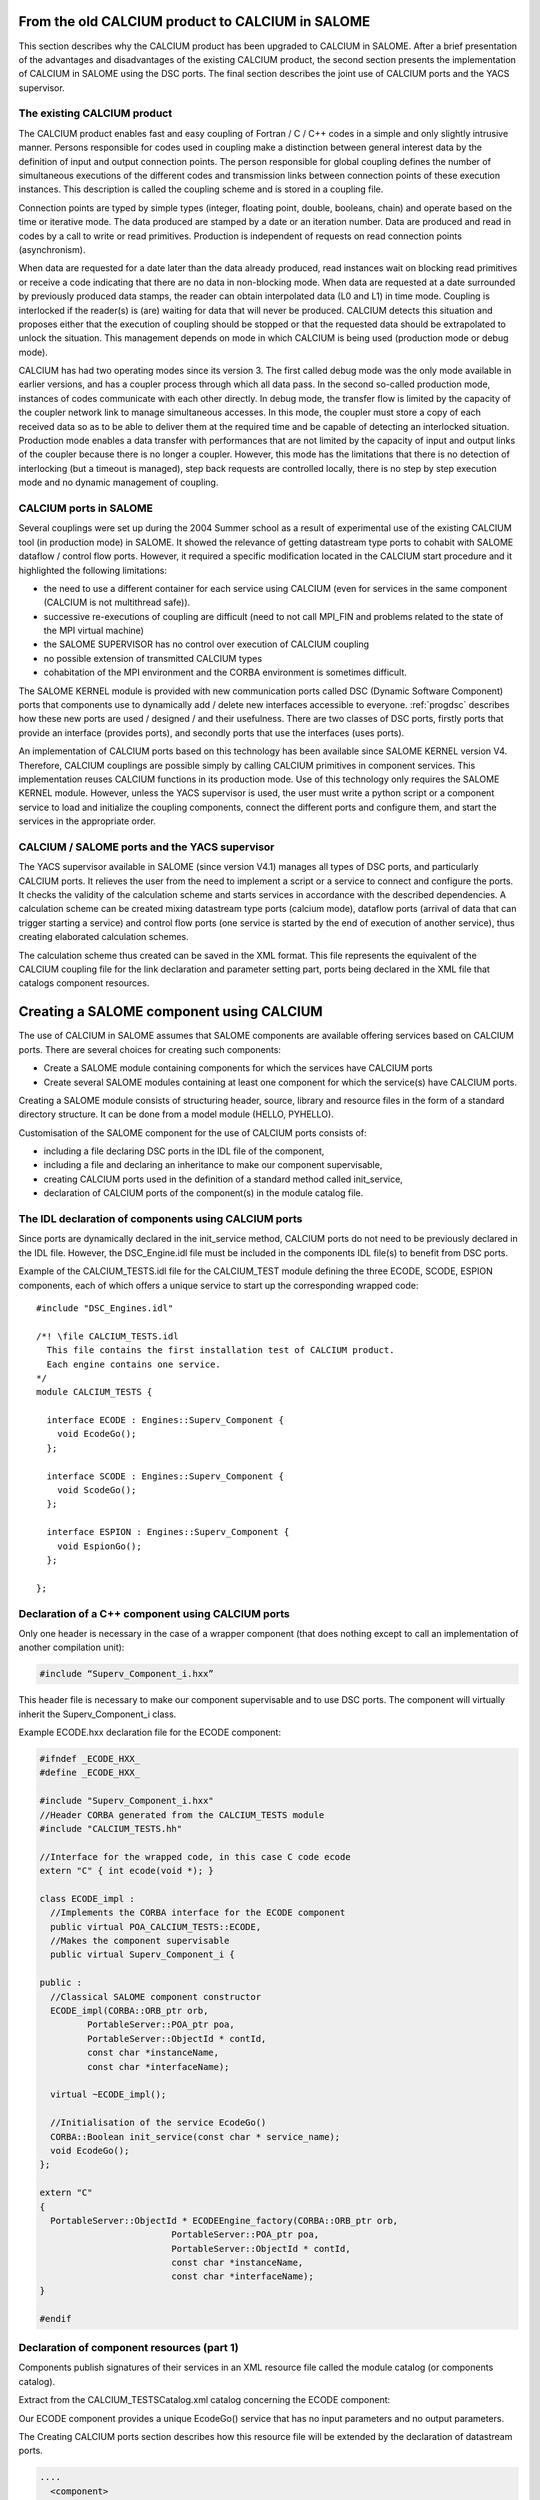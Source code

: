 
.. _calciumyacs:


From the old CALCIUM product to CALCIUM in SALOME
-------------------------------------------------------

This section describes why the CALCIUM product has been upgraded to CALCIUM in SALOME.  
After a brief presentation of the advantages and disadvantages of the existing CALCIUM product, the second section 
presents the implementation of CALCIUM in SALOME using the DSC ports.  
The final section describes the joint use of CALCIUM ports and the YACS supervisor.

The existing CALCIUM product
''''''''''''''''''''''''''''''
The CALCIUM product enables fast and easy coupling of Fortran / C / C++ codes in a simple and only slightly 
intrusive manner.  Persons responsible for codes used in coupling make a distinction between general interest 
data by the definition of input and output connection points.  The person responsible for global coupling defines 
the number of simultaneous executions of the different codes and transmission links between connection points of 
these execution instances.  This description is called the coupling scheme and is stored in a coupling file.

Connection points are typed by simple types (integer, floating point, double, booleans, chain) and operate based 
on the time or iterative mode.  The data produced are stamped by a date or an iteration number.  Data are 
produced and read in codes by a call to write or read primitives.  Production is independent of requests on 
read connection points (asynchronism).

When data are requested for a date later than the data already produced, read instances wait on blocking read primitives 
or receive a code indicating that there are no data in non-blocking mode.  When data are requested at a date surrounded 
by previously produced data stamps, the reader can obtain interpolated data (L0 and L1) in time mode.  Coupling is 
interlocked if the reader(s) is (are) waiting for data that will never be produced.  CALCIUM detects this situation 
and proposes either that the execution of coupling should be stopped or that the requested data should be extrapolated 
to unlock the situation.  This management depends on mode in which CALCIUM is being used (production mode or debug mode).

CALCIUM has had two operating modes since its version 3.  The first called debug mode was the only mode available in 
earlier versions, and has a coupler process through which all data pass.  In the second so-called production mode, 
instances of codes communicate with each other directly.  In debug mode, the transfer flow is limited by the capacity 
of the coupler network link to manage simultaneous accesses.  In this mode, the coupler must store a copy of each 
received data so as to be able to deliver them at the required time and be capable of detecting an interlocked situation.  
Production mode enables a data transfer with performances that are not limited by the capacity of input and output 
links of the coupler because there is no longer a coupler.  However, this mode has the limitations that there is no 
detection of interlocking (but a timeout is managed), step back requests are controlled locally, there is no step 
by step execution mode and no dynamic management of coupling.

CALCIUM ports in SALOME
'''''''''''''''''''''''''''''
Several couplings were set up during the 2004 Summer school as a result of experimental use of the existing CALCIUM 
tool (in production mode) in SALOME.  It showed the relevance of getting datastream type ports to cohabit with 
SALOME dataflow / control flow ports.  However, it required a specific modification located in the CALCIUM start 
procedure and it highlighted the following limitations:

- the need to use a different container for each service using CALCIUM (even for services in the same 
  component (CALCIUM is not multithread safe)).
- successive re-executions of coupling are difficult (need to not call MPI_FIN and problems related to the state of 
  the MPI virtual machine)
- the SALOME SUPERVISOR has no control over execution of CALCIUM coupling
- no possible extension of transmitted CALCIUM types
- cohabitation of the MPI environment and the CORBA environment is sometimes difficult.

The SALOME KERNEL module is provided with new communication ports called DSC (Dynamic Software Component) ports 
that components use to dynamically add / delete new interfaces accessible to everyone.  
:ref:`progdsc` describes how these new ports are used / designed / and their usefulness.  
There are two classes of DSC ports, firstly ports that provide an interface (provides ports), and secondly ports 
that use the interfaces (uses ports).

An implementation of CALCIUM ports based on this technology has been available since SALOME KERNEL version V4.  
Therefore, CALCIUM couplings are possible simply by calling CALCIUM primitives in component services.  
This implementation reuses CALCIUM functions in its production mode.  Use of this technology only requires 
the SALOME KERNEL module.  However, unless the YACS supervisor is used, the user must write a python script or 
a component service to load and initialize the coupling components, connect the different ports and configure 
them, and start the services in the appropriate order.


CALCIUM / SALOME ports and the YACS supervisor
'''''''''''''''''''''''''''''''''''''''''''''''''
The YACS supervisor available in SALOME (since version V4.1) manages all types of DSC ports, and particularly CALCIUM  ports.  
It relieves the user from the need to implement a script or a service to connect and configure the ports.  It checks 
the validity of the calculation scheme and starts services in accordance with the described dependencies.  
A calculation scheme can be created mixing datastream type ports (calcium mode), dataflow ports (arrival of data that 
can trigger starting a service) and control flow ports (one service is started by the end of execution of another 
service), thus creating elaborated calculation schemes.

The calculation scheme thus created can be saved in the XML format.  This file represents the equivalent of the 
CALCIUM coupling file for the link declaration and parameter setting part, ports being declared in the XML file 
that catalogs component resources.

Creating a SALOME component using CALCIUM
---------------------------------------------------
The use of CALCIUM in SALOME assumes that SALOME components are available offering services based on CALCIUM ports.  
There are several choices for creating such components:

- Create a SALOME module containing components for which the services have CALCIUM ports
- Create several SALOME modules containing at least one component for which the service(s) have CALCIUM ports.

Creating a SALOME module consists of structuring header, source, library and resource files in the form of a standard 
directory structure.  It can be done from a model module (HELLO, PYHELLO).

Customisation of the SALOME component for the use of CALCIUM ports consists of:

- including a file declaring DSC ports in the IDL file of the component,
- including a file and declaring an inheritance to make our component supervisable,
- creating CALCIUM ports used in the definition of a standard method called init_service,
- declaration of CALCIUM ports of the component(s) in the module catalog file.


The IDL declaration of components using CALCIUM ports
'''''''''''''''''''''''''''''''''''''''''''''''''''''''''''''
Since ports are dynamically declared in the init_service method, CALCIUM ports do not need to be previously declared 
in the IDL file.  However, the DSC_Engine.idl file must be included in the components IDL file(s) to benefit from DSC ports.

Example of the CALCIUM_TESTS.idl file for the CALCIUM_TEST module defining the three ECODE, SCODE, ESPION components, each 
of which offers a unique service to start up the corresponding wrapped code:

::

    #include "DSC_Engines.idl"
    
    /*! \file CALCIUM_TESTS.idl
      This file contains the first installation test of CALCIUM product.
      Each engine contains one service.
    */
    module CALCIUM_TESTS {
    
      interface ECODE : Engines::Superv_Component {
        void EcodeGo();
      };
    
      interface SCODE : Engines::Superv_Component {
        void ScodeGo();
      };
    
      interface ESPION : Engines::Superv_Component {
        void EspionGo();
      };
    
    };

Declaration of a C++ component using CALCIUM ports
'''''''''''''''''''''''''''''''''''''''''''''''''''''''''''''
Only one header is necessary in the case of a wrapper component (that does nothing except to call an 
implementation of another compilation unit):

.. code-block:: cpp

  #include “Superv_Component_i.hxx”

This header file is necessary to make our component supervisable and to use DSC ports.  The component will 
virtually inherit the Superv_Component_i class.

Example ECODE.hxx declaration file for the ECODE component:

.. code-block:: cpp

    #ifndef _ECODE_HXX_
    #define _ECODE_HXX_
    
    #include "Superv_Component_i.hxx"
    //Header CORBA generated from the CALCIUM_TESTS module
    #include "CALCIUM_TESTS.hh"
    
    //Interface for the wrapped code, in this case C code ecode
    extern "C" { int ecode(void *); }
    
    class ECODE_impl :
      //Implements the CORBA interface for the ECODE component
      public virtual POA_CALCIUM_TESTS::ECODE,
      //Makes the component supervisable
      public virtual Superv_Component_i {
    
    public :
      //Classical SALOME component constructor
      ECODE_impl(CORBA::ORB_ptr orb,
             PortableServer::POA_ptr poa,
             PortableServer::ObjectId * contId, 
             const char *instanceName, 
             const char *interfaceName);
      
      virtual ~ECODE_impl();
    
      //Initialisation of the service EcodeGo()
      CORBA::Boolean init_service(const char * service_name);
      void EcodeGo();
    };
    
    extern "C"
    {
      PortableServer::ObjectId * ECODEEngine_factory(CORBA::ORB_ptr orb,
                             PortableServer::POA_ptr poa,
                             PortableServer::ObjectId * contId,
                             const char *instanceName,
                             const char *interfaceName);
    }
    
    #endif


Declaration of component resources (part 1)
'''''''''''''''''''''''''''''''''''''''''''''''''''''''
Components publish signatures of their services in an XML resource file called the module catalog (or components catalog).  

Extract from the CALCIUM_TESTSCatalog.xml catalog concerning the ECODE component:

Our ECODE component provides a unique EcodeGo() service that has no input parameters and no output parameters.

The Creating CALCIUM ports section describes how this resource file will be extended by the declaration of datastream ports.

.. code-block:: xml

    ....
      <component>
            <component-name>ECODE</component-name>
          ....
            <component-interface-list>
                <component-interface-name>ECODE</component-interface-name>
                <component-interface-comment></component-interface-comment>
                <component-service-list>
                    <component-service>
                        <!-- service-identification -->
                        <service-name>EcodeGo</service-name>
                         ...
                        <!-- service-connexion -->
                        <inParameter-list>
                        </inParameter-list>
                        <outParameter-list>
                        </outParameter-list>
                        <DataStream-list>
                         </DataStream-list>
                    </component-service>
                </component-service-list>
            </component-interface-list>
      </component>

Definition of a component using CALCIUM ports
''''''''''''''''''''''''''''''''''''''''''''''''''''''''
The component creates the ports that it needs.  The step to create a CALCIUM port consists of calling the add_port method 
provided by the virtual inheritance from the Superv_Component_i class.  It must be done before the service(s) that use 
the port is (are) started.  This is why this declaration is located in the 
standard init_service(char * name_of_service_to_be_initialised) method.  There are two methods of creating a 
CALCIUM port, firstly the create_calcium_port method and secondly the add_port method.

Creating CALCIUM ports using the add_port method
++++++++++++++++++++++++++++++++++++++++++++++++++++
This method is used to create any type of DSC port.  It can be used to create CALCIUM ports in particular.

.. code-block:: cpp

     add_port< typing_of_my_fabricated_port >( "the type of port to be fabricated",
                                              "provides"|”uses”,
                                              "the port name")


*"the type of port to be fabricated"*:
  This string notifies the DSC port factory in the KERNEL module about the name of the type of port 
  to be created.  The following types are possible for CALCIUM:
  “CALCIUM_integer”, “CALCIUM_real”, “CALCIUM_double”, “CALCIUM_logical”, “CALCIUM_complex”,
  “CALCIUM_string”
*“provides”|”uses”*:
  This string indicates if it is a CALCIUM output (uses) port or an input provides port.  Note that in the DSC semantic, 
  the provides port provides a write interface used by the uses port.
*“the port name”*:
  The port name corresponds to the name of the variable used in CALCIUM primitives.
*typing_of_my_fabricated_port*:
  This type types the pointer returned by add_port.  The objective for CALCIUM is to indicate the typing corresponding to 
  the type name already given in the factory plus the uses or provides information:

  - calcium_integer_port_provides or calcium_integer_port_uses
  - calcium_real_port_provides or calcium_real_port_uses
  - calcium_double_port_provides or calcium_double_port_uses
  - calcium_string_port_provides or calcium_string_port_uses
  - calcium_complex_port_provides or calcium_complex_port_uses
  - calcium_logical_port_provides or calcium_logical_port_uses


Extract from the init_service method in the ECODE.cxx file for the ECODE component:

.. code-block:: cpp

    CORBA::Boolean ECODE_impl::init_service(const char * service_name) {
    
      CORBA::Boolean rtn = false;
      string s_name(service_name);
      
      if (s_name == "EcodeGo") {
    
        try {
      
        add_port<calcium_integer_port_provides>("CALCIUM_integer","provides","ETP_EN")->
          setDependencyType(CalciumTypes::TIME_DEPENDENCY);
     
         add_port<calcium_real_port_provides>("CALCIUM_real","provides","ETP_RE") ->
          setDependencyType(CalciumTypes::TIME_DEPENDENCY);
        
        add_port<calcium_double_port_provides>("CALCIUM_double","provides","ETP_DB")->
          setDependencyType(CalciumTypes::TIME_DEPENDENCY);
    
        add_port<calcium_complex_port_provides>("CALCIUM_complex","provides","ETP_CX")->
          setDependencyType(CalciumTypes::TIME_DEPENDENCY);
    
        add_port<calcium_string_port_provides>("CALCIUM_string","provides","ETP_CH")->
          setDependencyType(CalciumTypes::TIME_DEPENDENCY);
    
        add_port<calcium_logical_port_provides>("CALCIUM_logical","provides","ETP_LQ")->
          setDependencyType(CalciumTypes::TIME_DEPENDENCY);
     ....
        rtn = true;
        } catch ( const DSC_Exception & ex ) {
          std::cerr << ex.what() << std::endl;;
        }
      } //FIN (s_name == "Ecode")
    
      return rtn;
    }

Creating CALCIUM ports using the create_calcium_port method
+++++++++++++++++++++++++++++++++++++++++++++++++++++++++++++++
This method is specially written for the creation of CALCIUM ports, and simplifies the creation of ports.  
It is used by YACSGEN.  The “IN”|”OUT” parameter indicates whether it is a CALCIUM input or output port.  
The “T”|”I” parameter indicates the port mode, time or iterative.

Extract from the init_service method in the ECODE.cxx file for the ECODE component:


.. code-block:: cpp

    ECODE_i::init_service(const char * service_name) {
       CORBA::Boolean rtn = false;
       string s_name(service_name);
       if (s_name == "EcodeGo")   {
            try   {
                //initialisation CALCIUM ports IN
               create_calcium_port(this,"ETP_EN","CALCIUM_integer","IN","T");
               create_calcium_port(this,"ETP_RE","CALCIUM_real","IN","T");
               create_calcium_port(this,"ETP_DB","CALCIUM_double","IN","T");
               create_calcium_port(this,"ETP_CX","CALCIUM_complex","IN","T");
               create_calcium_port(this,"ETP_CH","CALCIUM_string","IN","T");
               create_calcium_port(this,"ETP_LQ","CALCIUM_logical","IN","T");
    ...      }
           catch(const PortAlreadyDefined& ex)   {
               std::cerr << "ECODE: " << ex.what() << std::endl;
               //Ports already created : we use them
            }
           catch ( ... )   {
               std::cerr << "ECODE: unknown exception" << std::endl;
            }
           rtn = true;
         }
       return rtn;
     }


Declaration of component resources (part 2)
''''''''''''''''''''''''''''''''''''''''''''''''''''''''
The XML component resource file must be completed to declare that CALCIUM ports exist in the different components.  
YACSGEN takes account of CALCIUM ports in the generation of the module catalog.

Extract from the CALCIUM_TESTSCatalog.xml catalog for the ECODE component:

.. code-block:: xml

    .....           
                        <DataStream-list>
                           <inParameter>
                              <inParameter-name>ETP_EN</inParameter-name>
                              <inParameter-type>CALCIUM_integer</inParameter-type>
                              <inParameter-dependency>T</inParameter-dependency>
                           </inParameter>
                           <inParameter>
                              <inParameter-name>ETP_RE</inParameter-name>
                              <inParameter-type>CALCIUM_real</inParameter-type>
                              <inParameter-dependency>T</inParameter-dependency>
                           </inParameter>
                           <inParameter>
                              <inParameter-name>ETP_DB</inParameter-name>
                              <inParameter-type>CALCIUM_double</inParameter-type>
                              <inParameter-dependency>T</inParameter-dependency>
                           </inParameter>
    .....           
                        </DataStream-list>


Configuring a CALCIUM port
''''''''''''''''''''''''''''''''''
The step to configure ports uses all possible link parameter settings in the CALCIUM coupling file outside SALOME.  
This step can be done when the port is created in the component (init_service method) by a coupling parameter 
setting component / script, or by the YACS supervisor.  This step indicates the following characteristics 
for each port in the provides class:

- time / iteration dependency of received data:
     TIME_DEPENDENCY or ITERATION_DEPENDENCY
- The data storage level (size of the history stack):
     UNLIMITED_STORAGE_LEVEL (by default) or a strictly positive integer
- The time scheme selected to define the date used in read primitives (CPLxx) in time mode:
 
   * TI_SCHEM (default value):  Values of the input variable used are taken at the time corresponding to the beginning of 
     the current time step in the calculation (see parameter **ti** of CPLxx)
   * TF_SCHEM:  Values of the input variable are taken at the time corresponding to the end of the current time step 
     in the calculation (see parameter **tf** of CPLxx)
   * ALPHA_SCHEM:  Values of the input variable are taken at an instant equal to TF * *ALPHA* + TI * (1 - *ALPHA*).  
     *ALPHA* can be equal to values strictly between 0 and 1.  The value 0 is replaced by the TI_SCHEM option and 
     the value 1 is replaced by the TF_SCHEM option).

- The interpolation type to be used for a port in time mode:
     L0_SCHEM, L1_SCHEM
- The extrapolation type to be used in the case of blockage / timeout:
     E0_SCHEM, E1_SCHEM (not yet functional)
- The value of the DELTAT parameter that indicates if two dates are identical.

All of the keywords used when the ports are configured are defined in the CalciumTypes C++ namespace in the CalciumTypes.hxx file.

Configuration when the PORT is created
+++++++++++++++++++++++++++++++++++++++++++++++++
When a port is created, the add_port method returns a pointer to the port useful to its configuration.  One example 
configuration in the init_service method consists of indicating if the port is in time dependency or iteration dependency mode:

.. code-block:: cpp

      add_port<calcium_integer_port_provides>("CALCIUM_integer","provides","ETP_EN")->
          setDependencyType(CalciumTypes::TIME_DEPENDENCY);


The following methods are available to configure CALCIUM ports:

* Set / Query the dependency type:

The dependency type informs the port if the data are stamped by a date or (exclusive) an iteration number.  The default 
dependency type is undefined (CalciumTypes::UNDEFINED_DEPENDENCY).  CalciumTYpes::TIME_DEPENDENCY or 
CalciumTypes::ITERATION_DEPENDENCY can be defined.

.. code-block:: cpp

     void setDependencyType (DependencyType dependencyType);
     DependencyType getDependencyType () const;
    

* Set / Query the storage level of the data produced:

The storage level in the history of data produced must be greater than or equal to 1.  By default it is 
unlimited (CalciumTypes::UNLIMITED_STORAGE_LEVEL).  It may have to be reduced, to limit memory consumption for the 
case of a coupling with many iterations.

.. code-block:: cpp

     void   setStorageLevel   (size_t storageLevel);
     size_t getStorageLevel   () const;

  
* Set / Query the time scheme used to define the read date:

The time scheme chosen to define the date used in read primitives in time mode is set to CalciumTypes::TI_SCHEM by default.  It is also possible to enter CalciumTypes::TF_SCHEM or CalciumTypes::ALPHA_SCHEM.

.. code-block:: cpp

      void                  setDateCalSchem   (DateCalSchem   dateCalSchem);
      DateCalSchem getDateCalSchem () const;

  
If the time scheme used is ALPHA_SCHEM, the next method is used to indicate the value of ALPHA to be used.  Alpha is equal to zero by default (equivalent to TI_SCHEM) and it can be set to between 0 and 1 inclusive.


.. code-block:: cpp

    void     setAlpha(double alpha);
    double getAlpha() const ;


* Set / Query the tolerated deviation within which two dates will be considered to be identical:

Two dates D1 and D2 are identical if abs(T1-T2) <CalciumTypes::EPSILON.  Epsilon is equal to 1E-6 by default.  
Parameters can be set for it on each port (0 <= deltaT <= 1).

.. code-block:: cpp

      void     setDeltaT(double deltaT );
      double getDeltaT() const ;


* Set / Query the type of time interpolation to be used:

When a read request is formulated for a date T that has not been produced but is surrounded by dates T1(min) and T2(max) for which data have already been produced, CALCIUM produces a CalciumTypes::L1_SCHEM linear interpolation by default.  The user can request a CalciumTypes::L0_SCHEM step “interpolation”.

.. code-block:: cpp

      void setInterpolationSchem (InterpolationSchem interpolationSchem);
      InterpolationSchem getInterpolationSchem () const ;

* Set / Query the type of the extrapolation to be used:

This parameter is used to indicate whether an extrapolation is required to exit from a blocking case (a port waiting for data that will never be produced).  The default value is Calcium-Types::UNDEFINED_EXTRA_SCHEM.  Possible values are EO_SCHEM (step extrapolation) or E1-SCHEM (linear extrapolation).

.. code-block:: cpp

     void setExtrapolationSchem (ExtrapolationSchem extrapolationSchem);
     ExtrapolationSchem getExtrapolationSchem () const ;


Configuration using properties of DSC ports
+++++++++++++++++++++++++++++++++++++++++++++++++
This section explains advanced use of the properties of DSC ports to perform the CALCIUM ports configuration step, it can 
be ignored if CALCIUM ports are used in a simple manner.

All DSC ports can be configured by a list of properties.  Therefore, the configuration step can be made using a CORBA call on the ports concerned.

The [set|get]_property methods of DSC ports manipulate a list of pairs with a key equal to the name of the property in 
the first position and the associated value in the second position.

Extract from the SALOME_Component.idl file of the SALOME KERNEL:

::

     struct KeyValuePair  {
        string key;
        any value;
      };
     typedef sequence<KeyValuePair> FieldsDict;
     void setProperties(in FieldsDict dico);
     FieldsDict getProperties();



CALCIUM declares the following types in the SALOME KERNEL Calcium_Ports.idl file:

::

    const long UNLIMITED_STORAGE_LEVEL = -70;   
    enum DependencyType { UNDEFINED_DEPENDENCY, TIME_DEPENDENCY, ITERATION_DEPENDENCY};
    enum DateCalSchem           { TI_SCHEM, TF_SCHEM , ALPHA_SCHEM};
    enum InterpolationSchem   { L0_SCHEM, L1_SCHEM };
    enum ExtrapolationSchem  { UNDEFINED_EXTRA_SCHEM, E0_SCHEM, E1_SCHEM};


Therefore, the recognised properties are the following pairs:

- (“StorageLevel”, int > 0 )
- (“Alpha”, 0 <= double <= 1 )
- (“DeltaT”, 0 <= double <= 1 )
- (“DependencyType”, enum CORBA DependencyType)
- (“DateCalSchem”, enum CORBA DateCalSchem)
- (“InterpolationSchem”,enum CORBA InterpolationSchem)
- (“ExtrapolationSchem”,enum CORBA ExtrapolationSchem)

Example dynamic configuration by a python script (extract from file CAS_1.py):

.. code-block:: python

    ...
    port1=ecode.get_provides_port("ETS_DB",0);
    myAny1_1=4
    port1.set_property("StorageLevel",any.to_any(myAny1_1))
    

The get_provides_port and set_property methods are provided by the default implementation of supervisable SALOME components.

The configuration in the YACS XML file
++++++++++++++++++++++++++++++++++++++++++++
The YACS supervisor module is capable of importing / exporting calculation schemes in the XML format.  In particular, this 
includes the declaration of links between the ports of the different component instances.  The YACS GUI generates all sorts of 
calculation schemes and starts their execution.

At the present time, properties cannot be added to CALCIUM ports with YACS GUI.  Therefore, they have to be added into 
the XML file manually.  In YACS, calcium ports are configured by declaring properties on the links.

Extract from the CAS_1.xml calculation scheme, first test case of CALCIUM functions:

Example configuration of the ETS_DB port at a history level of 4.

.. code-block:: xml

     <stream>
          <fromnode>SCODE</fromnode> <fromport>STS_DB</fromport>
          <tonode>ECODE</tonode> <toport>ETS_DB</toport>
          <property name="StorageLevel" value="4"/>
       </stream>
    

(Keys, value) pairs used to describe properties are as listed in the previous section. 
 
Calls to CALCIUM methods
'''''''''''''''''''''''''''''''
The CALCIUM C / C++ / Fortran API in SALOME is globally identical to the API for the CALCIUM product outside SALOME.  
It is now also available in Python.

See :ref:`calciumapi` for C and Fortran API documentation and :mod:`calcium` for Python API documentation.

The classical C / C++ API is extended by a zero copy version that transfers data without an intermediate copy.

C++ developers can use an API more specific to C++ that proposes parameter types more adapted to the language.

It is also possible to use CALCIUM DSC ports more directly with their associated CORBA types.



Classical CALCIUM calls in C / C++ / F / Python
+++++++++++++++++++++++++++++++++++++++++++++++++
The classical CALCIUM API remains essentially the same, regardless of whether the objective is to include an existing 
CALCIUM C / C ++ / Fortran code in the SALOME platform or to develop a new CALCIUM component.

The code containing CALCIUM calls is written directly in the SALOME service of the C++ component, or is accessible through a procedure call.

In the first case, the code must be written in C / C++ / Python because there is no SALOME component written directly in Fortran.

In the second case, the calling service must transmit the access pointer to its component.  Unlike the CALCIUM outside 
SALOME API, the first argument of all procedures is the pointer of the component that holds the associated ports.  
This enables the CALCIUM library to identify the component that holds the requested ports [1]_.

Extract from the implementation of the EcodeGo() (ECODE.cxx) service calling the ecode wrapped code (void* component)(Ecode.c):


.. code-block:: cpp

    void ECODE_impl::EcodeGo() {
      Superv_Component_i * component = dynamic_cast<Superv_Component_i*>(this);
      try {
        ecode(component);            
      } 
      catch ( const CalciumException & ex)
    ....
    }


A code already written to use CALCIUM only needs to be adapted to transmit the pointer of its component as a first 
parameter of calls to CALCIUM procedures.  Apart from this observation, the code remains exactly the same as the 
initial calcium code.

Extract from the implementation of the calcium source code applied by the service (Ecode.c):

.. code-block:: c

    ...
    #include <calcium.h>
    ...
    int    ecode(void * component)
    {
    ...
    /*    Connection to the coupler   */
        info = cp_cd(component,nom_instance);
    
        info= cp_len(component,CP_TEMPS,&ti_re,&tf_re,&i,"ETP_EN",1,&n,EDATA_EN);
    ...
        info = cp_fin(component,CP_CONT);
    }



The C ecode procedure connects to the CALCIUM coupler through the cp_cd procedure and then formulates a blocking read 
request to the ETP_EN port / connection point according to a time scheme between ti_re and tf_re.  Only one data is 
requested, it will be stored in the EDATA_EN buffer.  The procedure finishes when the coupler is disconnected, using 
the CP_CONT flag to indicate that any clients of ports associated with ecode will receive the most recent known value 
if there are any new read requests.  If the CP_ARRET flag was used, any subsequent read request on the ports associated 
with ecode() would exit in error.

The scheme is the same in fortran, the following is an extract from the Ecode.f file:

.. code-block:: fortran

        SUBROUTINE ECODE(compo)
        INCLUDE 'calcium.hf'
        INTEGER compo
        ----
        CALL CPCD(compo,nom_instance, info)
        ----
        CALL CPLEN(compo,CP_TEMPS,ti_re,tf_re,i,'ETP_EN',1,n,EDATA_EN,info)
        ----
        CALL CPFIN(compo,CP_CONT, info)
        ----


CALCIUM C/C++ calls in zero copy mode
+++++++++++++++++++++++++++++++++++++++
CALCIUM DSC ports of the provides type (CALCIUM entry connection points) keep the received data to be able to create the 
requested history (unlimited by default).  When the user formulates a read for data that are already available, the port 
copies these data into the buffer provided by the user.  An extended CALCIUM API allows the user to supply a null pointer 
to replace the pre-allocated reception pointer, so as to obtain a pointer to the internal buffer of the CALCIUM provides 
class port directly.  This prevents a potentially large copy, but it obliges the user to be vigilant on the following points:

1. The buffer obtained must be used in read only.  Unless it is used in a particular manner, any modification to the buffer 
   would be reflected in new read requests for the same stamp or during an interpolation calculation using this stamp.
2. The buffer is dependent on the history level set for the port.  If the history level set for the port is such that the 
   stamp and the associated buffer will be deleted, the user will have a pointer to an invalid buffer and its use would probably corrupt memory.
3. Zero copy is not used on integers and booleans because these types do not exist in CORBA.
4. The user must call the CALCIUM procedure once only to release the pointer obtained.  This releases any buffers created for 
   cases in which a zero copy is impossible.  This also helps to count distributed references to prevent early release (not yet implemented).

The zero copy API consists of calling ecp_lxx read procedures instead of their corresponding procedure cp_lxx and transferring 
the address of a pointer for which the value is initialized to zero.

The write procedures API is not modified because these procedures still operate in zero copy.  If the sender and receiver 
components are placed in the same container, a copy is triggered on reception  of data to prevent any interaction between 
the sender's buffer and the receiver's buffer.

Extract from the zero copy implementation of the CALCIUM source code called by the (Ecode.c) service:


.. code-block:: c

        float *sav_EDATA_RE = _EDATA_RE; //keep a ptr to previously received data
        _EDATA_RE = NULL;
        ti_re = 1.1;
        tf_re = 1.2;
        info = ecp_lre(component,CP_TEMPS,&ti_re,&tf_re,&i,"ETP_RE",0,&n,&_EDATA_RE);
        fprintf(file_2,"%f\n", _EDATA_RE[0]);
        ti_re = 0.0;
        tf_re = 1.0;
    
        ecp_lre_free(sav_EDATA_RE);
        ecp_lre_free(_EDATA_RE);


CALCIUM calls with API specific to C++
+++++++++++++++++++++++++++++++++++++++++
C++ developers can use a specific API that proposes parameters with types better adapted to the language.

Time stamps are always of the double type and iterations are always of the long type, regardless of whether it is in write or 
read and regardless of the type of transmitted data.  Variable names are STL strings.  The name of read and write methods is 
the same regardless of the type of data manipulated.  The type of data is found automatically, except for complex types, 
logical types and character strings.

.. code-block:: cpp

      template <typename T1, typename T2> static void
      ecp_ecriture ( Superv_Component_i & component,  int const  & dependencyType,
             double const & t,  long const  & i,
             const   string & nomVar,  size_t bufferLength,  T1 const  & data ) 



      template <typename T1, typename T2 > static void
      ecp_lecture ( Superv_Component_i & component,   int    const  & dependencyType,
                   double & ti,  double const  & tf,  long & i,
                   const string  & nomVar,  size_t bufferLength,
                   size_t  & nRead,  T1 * &data )


These methods are defined in the CalciumCxxInterface.hxx header file.  Therefore the user will include 
the ``#include ”CalciumCxxInterface.hxx”`` directive in the code.

Note:  the CalciumInterface.hxx file has to be included only once because it declares and defines C++ template methods.  
This does not create any problem with compilation, but there is a multiple definition problem during link editing.

But there is no need to specify T1 and T2 for integer, float or double CALCIUM types, because there is a write method 
and a read method with a single template parameter that calls their corresponding methods with the constraint T1==T2==<Type of Data Used>.

For complex types, the <float,cplx> instantiation has to be used and the number of complexes has to be multiplied by two to 
transfer the bufferLength parameter.  In this case, the only difference from use of the float type is the typing of the ports 
used, namely calcium_complex_port_provides instead of calcium_real_port_provides.

Instantiation for the logical type is done with <int, bool>.

Instantiation for character strings is <char*, str>.  The character strings can be read without giving the maximum string 
length parameter located in the classical C / C++ / Fortran API.

Differences from the CALCIUM product outside SALOME
++++++++++++++++++++++++++++++++++++++++++++++++++++++
All that are implemented are read / write procedures and connection/disconnection procedures. Step back, query, dynamic 
configuration and debugging procedures are not implemented.

However, it is possible to dynamically create and connect components that read/write on ports of other component services.  
Any SALOME service using CALCIUM ports has the privileges of a spy (in production mode).

Several output ports can be connected to the same input port and one output port can be connected to several input ports.  
The first case was not possible in CALCIUM outside SALOME.

Reads/writes are implemented in blocking mode;  non-blocking mode is not yet implemented.

All ports created by the different services of a single component are visible / usable by all these services.  
However, it is not recommended that they should be used in this way.

The extrapolation has not yet been implemented.

File ports have not yet been implemented, however there are some DSC file ports in SALOME.

Ports not connected do not cause any error in execution of coupling unless they are used.

CALCIUM error codes returned by primitives are the same as for CALCIUM outside SALOME.  By using the specific C++ API, 
CalciumException class exceptions (CalciumException.hxx) that contain the CALCIUM error code and an explanation message 
can be caught.  The error code contained in the exception is obtained by calling the CalciumTypes::InfoType getInfo() method.  
The CalciumException class also inherits from the C++ SALOME_Exception exception.

A compilation option has to be used to allow C++ exceptions to pass through the C and Fortran codes called from 
the SALOME component service.  This option for GNU compilers is -fexceptions.

Data type exchange will be extended to complex types such as MED fields or meshes.


Starting CALCIUM coupling
--------------------------------
CALCIUM coupling can be started in three different ways.  The first is to use the SALOME KERNEL only and to manage 
component instances by a python script.  The second is to create a component that would control coupling.  The third 
is to use the YACS supervisor component with or without its GUI.

Setting up the environment
'''''''''''''''''''''''''''''''''''
Regardless of what method is chosen, the KERNEL module has to be notified about the existence of new modules to be used.  
Only one module needs to be declared if all components are within the same module.

This step is no specific to CALCIUM components, it is necessary for all SALOME components.

Declaration of <my module>_ROOT_DIR
++++++++++++++++++++++++++++++++++++
The KERNEL module is based on a <my module>_ROOT_DIR variable in either a envSalome.sh shell script containing all environment 
variables useful to SALOME or in the user console, to locate the installation directory of the <my module> module.

Example declaration of the CALCIUM_TESTS module in bash:

.. code-block:: sh

    INSTALLROOT="/local/salome/SALOME5/V5NoDebug"
    export CALCIUM_TESTS=${INSTALLROOT}/DEV/INSTALL/CALCIUM_TESTS
    

The appli_gen.py tool will prepare the appropriate environment in the env.d directory for a SALOME application (see :ref:`appli`).

Loading the <my module> module when running SALOME 
++++++++++++++++++++++++++++++++++++++++++++++++++++++++
There are two solutions for loading the <my module> module when SALOME is run.

Declaration in the SalomeApp.xml file. 
#########################################
All that is necessary is to declare the name of its module in the modules parameter in the SalomeApp.xml file.

The following is an example for the CALCIUM_TESTS module:

.. code-block:: xml

     <section name="launch">
     ....
     <parameter name="modules"    value="GEOM,SMESH,VISU,YACS,MED,CALCIUM_TESTS"/>
     ....
     </section>



Using the --module option.  
################################
This option limits loading of modules to the list indicated in the command line (it assumes that the user’s environment 
indicates the location of the modules).

.. code-block:: sh

    ./runAppli  --module=YACS,CALCIUM_TESTS


Running a simple coupling through a python script
''''''''''''''''''''''''''''''''''''''''''''''''''''''
Components can be created and their ports can be connected using a Python SALOME session.
The script CAS_1.py loads instances of the ECODE, SCODE and ESPION components, connects their ports, makes the necessary 
configurations and starts executions.

The following is an extract from the CAS_1.py file that can be found in <path to CALCIUM_TESTS module>/CALCIUM_TESTS/lib/python2.4/site-packages/salome:

.. code-block:: python

    
    import LifeCycleCORBA
    import Engines
    import Ports
    import CALCIUM_TESTS
    import orbmodule
    import user
    
    import sys
    import threading
    from omniORB import any
    
    #Load component instances through the LifeCycle 
    lcc = LifeCycleCORBA.LifeCycleCORBA()
    ecode = lcc.FindOrLoad_Component('FactoryServer3', 'ECODE')
    ecode.init_service("EcodeGo")
    scode = lcc.FindOrLoad_Component('FactoryServer4', 'SCODE')
    scode.init_service("ScodeGo")
    
    #Display the content of the naming server
    #Obtain a reference to the connection manager

    clt=orbmodule.client()
    clt.showNS()
    connection_manager = clt.Resolve("ConnectionManager")
    
    #Create CALCIUM links through the connection manager
    connection_manager.connect(scode, "STP_EN",ecode, "ETP_EN")
    connection_manager.connect(scode, "STP_RE", ecode, "ETP_RE")
    connection_manager.connect(scode, "STP_DB", ecode, "ETP_DB")
    connection_manager.connect(scode, "SIP_EN", ecode, "EIP_EN")
    connection_manager.connect(scode, "SIP_DB", ecode, "EIP_DB")
    connection_manager.connect(scode, "SIS_EN", ecode, "EIS_EN")
    connection_manager.connect(scode, "SIS_DB", ecode, "EIS_DB")
    connection_manager.connect(scode, "STS_EN", ecode, "ETS_EN")
    connection_manager.connect(scode, "STS_DB", ecode, "ETS_DB")
    port1=ecode.get_provides_port("ETS_DB",0);
    myAny1_1=4
    port1.set_property("StorageLevel",any.to_any(myAny1_1))
    connection_manager.connect(scode, "STS_DB", ecode, "ETP_DB2")
    connection_manager.connect(scode, "STP_CX", ecode, "ETP_CX")
    connection_manager.connect(scode, "STP_CH", ecode, "ETP_CH")
    connection_manager.connect(scode, "STP_LQ", ecode, "ETP_LQ")
    #Create and connect the spy (espion) 
    #The ESPION can be created after the instances of ECODE and SCODE have been run,
    #however data produced before the connection will be lost
    espion = lcc.FindOrLoad_Component('FactoryServer5', 'ESPION')
    espion.init_service("EspionGo")
    
    connection_manager.connect(scode,  "STP_DB2", ecode, "ETP_DB2")
    connection_manager.connect(espion, "STP_DB2", ecode, "ETP_DB2")
    connection_manager.connect(scode,  "SIP_DB2", espion, "SIP_DB2")
    connection_manager.connect(espion, "SIP_DB" , ecode , "EIP_DB" )
    connection_manager.connect(scode,  "SIP_DB" , espion, "EIP_DB")
    
    #If the spy is run last, CAS_1 works but test 15 does not work
    handler3=threading.Thread(target=espion.EspionGo)
    handler3.start()
    handler=threading.Thread(target=ecode.EcodeGo)
    handler.start()
    handler2=threading.Thread(target=scode.ScodeGo)
    handler2.start()
    
    handler.join()
    handler2.join()
    handler3.join()



The script can be run using the following command:

.. code-block:: sh

  ./runAppli -t --module=YACS,CALCIUM_TESTS -u CAS_1.py

Running coupling through the YACS GUI
'''''''''''''''''''''''''''''''''''''''''''
If the module catalog contains the description of components and their services, it is easy to create a coupling scheme by 
inserting the services of components that are to be linked.

To insert a service, simply do a right click / CASE_1 / create a node / create a node from catalog / in the edit tree of the graph.

Linking two ports consists of selecting the output port (in the edit tree) and then doing a right click on the /add data link/ command, and then selecting the input port.

There is no consistency check on the branch of incompatible CALCIUM port types in current version of the YACS GUI.  However, an error will occur at the time of execution.

Once the scheme has been created, it can be exported in the YACS coupling scheme XML format (see toolbar).

The following is a graphic example of the coupling scheme for the first CALCIUM test case:

.. image:: images/calcium1.png
  :align: center

Once the scheme has been created, all that is necessary is to create an execution by doing a right click on /YACS/CAS_1/New Execution/.  
The study tree becomes the execution tree in which the state of the different services appears.  Once it has been 
run (by pressing the appropriate button in the tool bar), the services are in the ‘done’ state if everything took place correctly.  
The log of a container associated with execution of a service can be displayed by doing a right click on the service concerned 
and selecting /Node container Log/.  If an error occurs, reports are displayed by selecting /Error Details/ or /Error Report/.

As many executions as are necessary can be created.  Modifying the edit scheme does not modify existing execution schemes. 
One execution has to be recreated to start the modified scheme.  Do a right click and select /New Edition/ in order to find 
the edit scheme corresponding to an execution scheme again.

Any container configuration is possible:

1. several CALCIUM services (for one component or different components) coupled within a single container
2. several CALCIUM services (for one component or different components) coupled within different containers
3. an intermediate configuration between the previous two cases.

Current limitations:

1. It is impossible to have several services of a single component simultaneously using distinct CALCIUM ports with the same name.
2. It is not possible to restart the same execution because the init_service method will attempt to create existing 
   ports (an execution has to be created or init_service has to be modified so as to memorise the creation of ports).


Running coupling through YACS without GUI
''''''''''''''''''''''''''''''''''''''''''
To do this, you have to create a schema file in XML format (see :ref:`schemaxml`) and to execute it in console
mode (see :ref:`execxml`).


Setting up a timeout to interrupt execution in case of interlocking
'''''''''''''''''''''''''''''''''''''''''''''''''''''''''''''''''''''''
Sometimes (mainly during development phases), a calculation can ends up in a deadlock. A component waits for a data that 
another component must send but this component is also waiting and all these components are waiting in a loop, so the calculation
never ends : it's a deadlock.

There is no way in CALCIUM to detect this deadlock, but it is possible to set a timeout to go out of the deadlock. 
A timeout is a time in seconds. When a component waits longer than timeout, an error occurs and the calculation is interrupted.
The timeout can be specified by setting the environment variable DSC_TIMEOUT (export DSC_TIMEOUT=600, in bash to set a 10 minutes timeout).
It must be set before launching a SALOME session and is therefore globally used for all the calculations in the session. 
 
It is also possible to specify a timeout in the XML coupling file by way of a service node property (DSC_TIMEOUT) as in
the following example:

.. code-block:: xml

      <service name="canal" >
        <component>FLUIDE</component>
        <method>prun</method>
        <load container="A"/>
        <property name="DSC_TIMEOUT" value="20"/>
        <instream name="tpi" type="CALCIUM_real"/>
        <instream name="iconv" type="CALCIUM_integer"/>
        <outstream name="tfi" type="CALCIUM_real"/>
      </service>

As a consequence, the timeout will be active for all the services in the container of the service (container A in the example).

It is not yet possible to specify a timeout limited to one port or one link.

Creating a SALOME application
--------------------------------------------
Example command invoked to create a SALOME application after adapting the config_appli.xml file:

.. code-block:: sh

    python $KERNEL_ROOT_DIR/bin/salome/appli_gen.py --prefix=/local/salome5_my_appli \
                                                    --config=config_appli_mod.xml                   



Coupling scheme: example of YACS XML file
-----------------------------------------------
The complete CAS_1.xml file for the coupling scheme of the CALCIUM CAS_1 test case (it can be generated by the YACS GUI):

.. code-block:: xml

    <?xml version='1.0'?>
    <proc>
       <type name="Bool" kind="bool"/>
       <type name="Double" kind="double"/>
       <type name="Int" kind="int"/>
       <type name="String" kind="string"/>
       <objref name="CALCIUM_complex"
               id="IDL:Ports/Calcium_Ports/Calcium_Complex_Port:1.0"/>
       <objref name="CALCIUM_double"
               id="IDL:Ports/Calcium_Ports/Calcium_Double_Port:1.0"/>
       <objref name="CALCIUM_integer"
               id="IDL:Ports/Calcium_Ports/Calcium_Integer_Port:1.0"/>
       <objref name="CALCIUM_logical"
               id="IDL:Ports/Calcium_Ports/Calcium_Logical_Port:1.0"/>
       <objref name="CALCIUM_real" 
               id="IDL:Ports/Calcium_Ports/Calcium_Real_Port:1.0"/>
       <objref name="CALCIUM_string"
               id="IDL:Ports/Calcium_Ports/Calcium_String_Port:1.0"/>
       <objref name="file" id="file"/>
       <container name="DefaultContainer">
          <property name="container_name" value=""/>
          <property name="cpu_clock" value="0"/>
          <property name="hostname" value=""/>
          <property name="isMPI" value="false"/>
          <property name="mem_mb" value="0"/>
          <property name="nb_component_nodes" value="0"/>
          <property name="nb_node" value="0"/>
          <property name="nb_proc_per_node" value="0"/>
          <property name="parallelLib" value=""/>
          <property name="workingdir" value=""/>
       </container>
       <service name="SCODE">
          <component>SCODE</component>
          <load container="DefaultContainer"/>
          <method>ScodeGo</method>
          <outstream name="STP_EN" type="CALCIUM_integer"/>
          <outstream name="STP_RE" type="CALCIUM_real"/>
          <outstream name="STP_DB" type="CALCIUM_double"/>
          <outstream name="STP_CX" type="CALCIUM_complex"/>
          <outstream name="STP_CH" type="CALCIUM_string"/>
          <outstream name="STP_LQ" type="CALCIUM_logical"/>
          <outstream name="SIP_EN" type="CALCIUM_integer"/>
          <outstream name="SIP_DB" type="CALCIUM_double"/>
          <outstream name="STP_DB2" type="CALCIUM_double"/>
          <outstream name="SIS_EN" type="CALCIUM_integer"/>
          <outstream name="SIS_DB" type="CALCIUM_double"/>
          <outstream name="STS_EN" type="CALCIUM_integer"/>
          <outstream name="STS_DB" type="CALCIUM_double"/>
          <outstream name="SIP_DB2" type="CALCIUM_double"/>
       </service>
       <service name="ECODE">
          <component>ECODE</component>
          <load container="DefaultContainer"/>
          <method>EcodeGo</method>
          <instream name="ETP_EN" type="CALCIUM_integer"/>
          <instream name="ETP_RE" type="CALCIUM_real"/>
          <instream name="ETP_DB" type="CALCIUM_double"/>
          <instream name="ETP_CX" type="CALCIUM_complex"/>
          <instream name="ETP_CH" type="CALCIUM_string"/>
          <instream name="ETP_LQ" type="CALCIUM_logical"/>
          <instream name="EIP_EN" type="CALCIUM_integer"/>
          <instream name="EIP_DB" type="CALCIUM_double"/>
          <instream name="ETP_DB2" type="CALCIUM_double"/>
          <instream name="EIS_EN" type="CALCIUM_integer"/>
          <instream name="EIS_DB" type="CALCIUM_double"/>
          <instream name="ETS_EN" type="CALCIUM_integer"/>
          <instream name="ETS_DB" type="CALCIUM_double"/>
       </service>
       <service name="Espion">
          <component>ESPION</component>
          <load container="DefaultContainer"/>
          <method>EspionGo</method>
          <instream name="SIP_DB2" type="CALCIUM_double"/>
          <instream name="EIP_DB" type="CALCIUM_double"/>
          <outstream name="STP_DB2" type="CALCIUM_double"/>
          <outstream name="SIP_DB" type="CALCIUM_double"/>
       </service>
       <stream>
          <fromnode>SCODE</fromnode> <fromport>STP_EN</fromport>
          <tonode>ECODE</tonode> <toport>ETP_EN</toport>
       </stream>
       <stream>
          <fromnode>SCODE</fromnode> <fromport>STP_RE</fromport>
          <tonode>ECODE</tonode> <toport>ETP_RE</toport>
       </stream>
       <stream>
          <fromnode>SCODE</fromnode> <fromport>STP_DB</fromport>
          <tonode>ECODE</tonode> <toport>ETP_DB</toport>
       </stream>
       <stream>
          <fromnode>SCODE</fromnode> <fromport>STP_CX</fromport>
          <tonode>ECODE</tonode> <toport>ETP_CX</toport>
       </stream>
       <stream>
          <fromnode>SCODE</fromnode> <fromport>STP_CH</fromport>
          <tonode>ECODE</tonode> <toport>ETP_CH</toport>
       </stream>
       <stream>
          <fromnode>SCODE</fromnode> <fromport>STP_LQ</fromport>
          <tonode>ECODE</tonode> <toport>ETP_LQ</toport>
       </stream>
       <stream>
          <fromnode>SCODE</fromnode> <fromport>SIP_EN</fromport>
          <tonode>ECODE</tonode> <toport>EIP_EN</toport>
       </stream>
       <stream>
          <fromnode>SCODE</fromnode> <fromport>SIP_DB</fromport>
          <tonode>ECODE</tonode> <toport>EIP_DB</toport>
       </stream>
       <stream>
          <fromnode>SCODE</fromnode> <fromport>SIP_DB</fromport>
          <tonode>Espion</tonode> <toport>EIP_DB</toport>
       </stream>
       <stream>
          <fromnode>SCODE</fromnode> <fromport>STP_DB2</fromport>
          <tonode>ECODE</tonode> <toport>ETP_DB2</toport>
       </stream>
       <stream>
          <fromnode>SCODE</fromnode> <fromport>SIS_EN</fromport>
          <tonode>ECODE</tonode> <toport>EIS_EN</toport>
       </stream>
       <stream>
          <fromnode>SCODE</fromnode> <fromport>SIS_DB</fromport>
          <tonode>ECODE</tonode> <toport>EIS_DB</toport>
       </stream>
       <stream>
          <fromnode>SCODE</fromnode> <fromport>STS_EN</fromport>
          <tonode>ECODE</tonode> <toport>ETS_EN</toport>
       </stream>
       <stream>
          <fromnode>SCODE</fromnode> <fromport>STS_DB</fromport>
          <tonode>ECODE</tonode> <toport>ETS_DB</toport>
          <property name="level" value="4"/>
       </stream>
       <stream>
          <fromnode>SCODE</fromnode> <fromport>STS_DB</fromport>
          <tonode>Espion</tonode> <toport>SIP_DB2</toport>
       </stream>
       <stream>
          <fromnode>SCODE</fromnode> <fromport>STS_DB</fromport>
          <tonode>Espion</tonode> <toport>EIP_DB</toport>
       </stream>
       <stream>
          <fromnode>SCODE</fromnode> <fromport>SIP_DB2</fromport>
          <tonode>Espion</tonode> <toport>SIP_DB2</toport>
       </stream>
       <stream>
          <fromnode>Espion</fromnode> <fromport>STP_DB2</fromport>
          <tonode>ECODE</tonode> <toport>ETP_DB2</toport>
       </stream>
       <stream>
          <fromnode>Espion</fromnode> <fromport>SIP_DB</fromport>
          <tonode>ECODE</tonode> <toport>EIP_DB</toport>
       </stream>
    </proc>
    


    
.. [1] The CALCIUM library is shared between several components in a single container, therefore it needs a pointer to the component to identify the requested ports.
 

